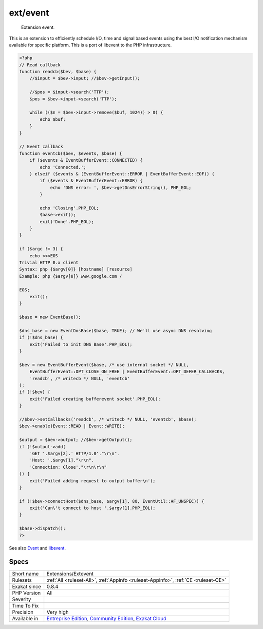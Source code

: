 .. _extensions-extevent:

.. _ext-event:

ext/event
+++++++++

  Extension event.

This is an extension to efficiently schedule I/O, time and signal based events using the best I/O notification mechanism available for specific platform. This is a port of libevent to the PHP infrastructure.

.. code-block:: php
   
   <?php
   // Read callback
   function readcb($bev, $base) {
       //$input = $bev->input; //$bev->getInput();
   
       //$pos = $input->search('TTP');
       $pos = $bev->input->search('TTP');
   
       while (($n = $bev->input->remove($buf, 1024)) > 0) {
           echo $buf;
       }
   }
   
   // Event callback
   function eventcb($bev, $events, $base) {
       if ($events & EventBufferEvent::CONNECTED) {
           echo 'Connected.';
       } elseif ($events & (EventBufferEvent::ERROR | EventBufferEvent::EOF)) {
           if ($events & EventBufferEvent::ERROR) {
               echo 'DNS error: ', $bev->getDnsErrorString(), PHP_EOL;
           }
   
           echo 'Closing'.PHP_EOL;
           $base->exit();
           exit('Done'.PHP_EOL);
       }
   }
   
   if ($argc != 3) {
       echo <<<EOS
   Trivial HTTP 0.x client
   Syntax: php {$argv[0]} [hostname] [resource]
   Example: php {$argv[0]} www.google.com /
   
   EOS;
       exit();
   }
   
   $base = new EventBase();
   
   $dns_base = new EventDnsBase($base, TRUE); // We'll use async DNS resolving
   if (!$dns_base) {
       exit('Failed to init DNS Base'.PHP_EOL);
   }
   
   $bev = new EventBufferEvent($base, /* use internal socket */ NULL,
       EventBufferEvent::OPT_CLOSE_ON_FREE | EventBufferEvent::OPT_DEFER_CALLBACKS,
       'readcb', /* writecb */ NULL, 'eventcb'
   );
   if (!$bev) {
       exit('Failed creating bufferevent socket'.PHP_EOL);
   }
   
   //$bev->setCallbacks('readcb', /* writecb */ NULL, 'eventcb', $base);
   $bev->enable(Event::READ | Event::WRITE);
   
   $output = $bev->output; //$bev->getOutput();
   if (!$output->add(
       'GET '.$argv[2].' HTTP/1.0'."\r\n".
       'Host: '.$argv[1]."\r\n".
       'Connection: Close'."\r\n\r\n" 
   )) {
       exit('Failed adding request to output buffer\n');
   }
   
   if (!$bev->connectHost($dns_base, $argv[1], 80, EventUtil::AF_UNSPEC)) {
       exit('Can\'t connect to host '.$argv[1].PHP_EOL);
   }
   
   $base->dispatch();
   ?>

See also `Event <https://www.php.net/event>`_ and `libevent <http://libevent.org/>`_.


Specs
_____

+--------------+-----------------------------------------------------------------------------------------------------------------------------------------------------------------------------------------+
| Short name   | Extensions/Extevent                                                                                                                                                                     |
+--------------+-----------------------------------------------------------------------------------------------------------------------------------------------------------------------------------------+
| Rulesets     | :ref:`All <ruleset-All>`, :ref:`Appinfo <ruleset-Appinfo>`, :ref:`CE <ruleset-CE>`                                                                                                      |
+--------------+-----------------------------------------------------------------------------------------------------------------------------------------------------------------------------------------+
| Exakat since | 0.8.4                                                                                                                                                                                   |
+--------------+-----------------------------------------------------------------------------------------------------------------------------------------------------------------------------------------+
| PHP Version  | All                                                                                                                                                                                     |
+--------------+-----------------------------------------------------------------------------------------------------------------------------------------------------------------------------------------+
| Severity     |                                                                                                                                                                                         |
+--------------+-----------------------------------------------------------------------------------------------------------------------------------------------------------------------------------------+
| Time To Fix  |                                                                                                                                                                                         |
+--------------+-----------------------------------------------------------------------------------------------------------------------------------------------------------------------------------------+
| Precision    | Very high                                                                                                                                                                               |
+--------------+-----------------------------------------------------------------------------------------------------------------------------------------------------------------------------------------+
| Available in | `Entreprise Edition <https://www.exakat.io/entreprise-edition>`_, `Community Edition <https://www.exakat.io/community-edition>`_, `Exakat Cloud <https://www.exakat.io/exakat-cloud/>`_ |
+--------------+-----------------------------------------------------------------------------------------------------------------------------------------------------------------------------------------+


